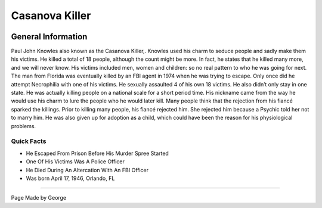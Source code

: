 Casanova Killer
===============


.. image:: casanova_killer.png


General Information
~~~~~~~~~~~~~~~~~~~
Paul John Knowles also known as the Casanova Killer,. Knowles used his charm to 
seduce people and sadly make them his victims. He killed a total of 18 people, 
although the count might be more. In fact, he states that he killed many more, 
and we will never know.  His victims included men, women and children: so no 
real pattern to who he was going for next. The man from Florida was eventually 
killed by an FBI agent in 1974 when he was trying to escape. Only once did he 
attempt Necrophilia with one of his victims. He sexually assaulted 4 of his own 
18 victims. He also didn’t only stay in one state. He was actually killing 
people on a national scale for a short period time. His nickname came from the 
way he would use his charm to lure the people who he would later kill. Many 
people think that the rejection from his fiancé sparked the killings. Prior to 
killing many people, his fiancé rejected him. She rejected him because a Psychic
told her not to marry him. He was also given up for adoption as a child, which 
could have been the reason for his physiological problems.


=======================================================
Quick Facts
=======================================================
* He Escaped From Prison Before His Murder Spree Started
* One Of His Victims Was A Police Officer
* He Died During An Altercation With An FBI Officer
* Was born April 17, 1946, Orlando, FL

=======================================================

Page Made by George